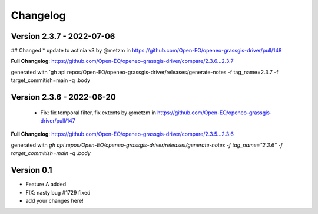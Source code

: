 =========
Changelog
=========

Version 2.3.7 - 2022-07-06
==========================
## Changed
* update to actinia v3 by @metzm in https://github.com/Open-EO/openeo-grassgis-driver/pull/148

**Full Changelog**: https://github.com/Open-EO/openeo-grassgis-driver/compare/2.3.6...2.3.7

generated with `gh api repos/Open-EO/openeo-grassgis-driver/releases/generate-notes -f tag_name=2.3.7 -f target_commitish=main -q .body


Version 2.3.6 - 2022-06-20
==========================
 - Fix: fix temporal filter, fix extents by @metzm in https://github.com/Open-EO/openeo-grassgis-driver/pull/147


**Full Changelog**: https://github.com/Open-EO/openeo-grassgis-driver/compare/2.3.5...2.3.6

generated with `gh api repos/Open-EO/openeo-grassgis-driver/releases/generate-notes -f tag_name="2.3.6" -f target_commitish=main -q .body`

Version 0.1
===========

- Feature A added
- FIX: nasty bug #1729 fixed
- add your changes here!
